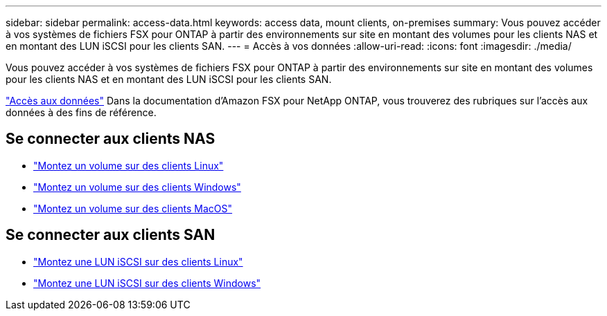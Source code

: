 ---
sidebar: sidebar 
permalink: access-data.html 
keywords: access data, mount clients, on-premises 
summary: Vous pouvez accéder à vos systèmes de fichiers FSX pour ONTAP à partir des environnements sur site en montant des volumes pour les clients NAS et en montant des LUN iSCSI pour les clients SAN. 
---
= Accès à vos données
:allow-uri-read: 
:icons: font
:imagesdir: ./media/


[role="lead"]
Vous pouvez accéder à vos systèmes de fichiers FSX pour ONTAP à partir des environnements sur site en montant des volumes pour les clients NAS et en montant des LUN iSCSI pour les clients SAN.

link:https://docs.aws.amazon.com/fsx/latest/ONTAPGuide/supported-fsx-clients.html["Accès aux données"^] Dans la documentation d'Amazon FSX pour NetApp ONTAP, vous trouverez des rubriques sur l'accès aux données à des fins de référence.



== Se connecter aux clients NAS

* link:https://docs.aws.amazon.com/fsx/latest/ONTAPGuide/attach-linux-client.html["Montez un volume sur des clients Linux"^]
* link:https://docs.aws.amazon.com/fsx/latest/ONTAPGuide/attach-windows-client.html["Montez un volume sur des clients Windows"^]
* link:https://docs.aws.amazon.com/fsx/latest/ONTAPGuide/attach-mac-client.html["Montez un volume sur des clients MacOS"^]




== Se connecter aux clients SAN

* link:https://docs.aws.amazon.com/fsx/latest/ONTAPGuide/mount-iscsi-luns-linux.html["Montez une LUN iSCSI sur des clients Linux"^]
* link:https://docs.aws.amazon.com/fsx/latest/ONTAPGuide/mount-iscsi-windows.html["Montez une LUN iSCSI sur des clients Windows"^]

